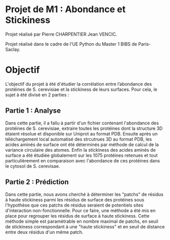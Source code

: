 * Projet de M1 : Abondance et Stickiness

Projet réalisé par Pierre CHARPENTIER Jean VENCIC.

Projet réalisé dans le cadre de l'UE Python du Master 1 BIBS de Paris-Saclay.


* Objectif

L'objectif du projet à été d'étudier la corrélation entre l’abondance des protéines de S. cerevisiae et la stickiness de leurs surfaces. Pour cela, le sujet à été divisé en 2 parties :

** Partie 1 : Analyse

Dans cette partie, il a fallu à partir d'un fichier contenant l'abondance des protéines de S. cerevisiae, extraire toutes les protéines dont la structure 3D étaient résolue et disponible sur Uniprot au format PDB. Ensuite après un téléchargement local automatisé des strcutrues 3D au format PDB, les acides aminés de surface ont été déterminés par méthode de calcul de la variance circulaire des atomes. Enfin la stickiness des acides aminés de surface a été étudiée globalement sur les 1075 protéines retenues et tout particulièrement en comparaison avec l'abondance de ces protéines dans le cytosol de S. cerevisae.

** Partie 2 : Prédiction

Dans cette partie, nous avons cherché à déterminer les "patchs" de résidus à haute stickiness parmi les résidus de surface des protéines sous l'hypothèse que ces patchs de résidus seraient de potentiels sites d'interaction non-fonctionnelle. Pour ce faire, une méthode a été mis en place pour regrouper les résidus de surface à haute stickiness. Cette méthode simple est paramétrable en nombre maximal de patchs, en seuil de stickiness correspondant à une "haute stickiness" et en seuil de distance entre deux résidus d'un même patch.
